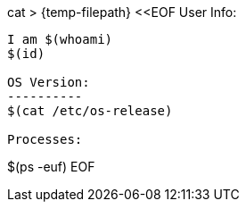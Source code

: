cat > {temp-filepath} <<EOF
User Info:
---------
I am $(whoami)
$(id)

OS Version:
----------
$(cat /etc/os-release)

Processes:
---------
$(ps -euf)
EOF